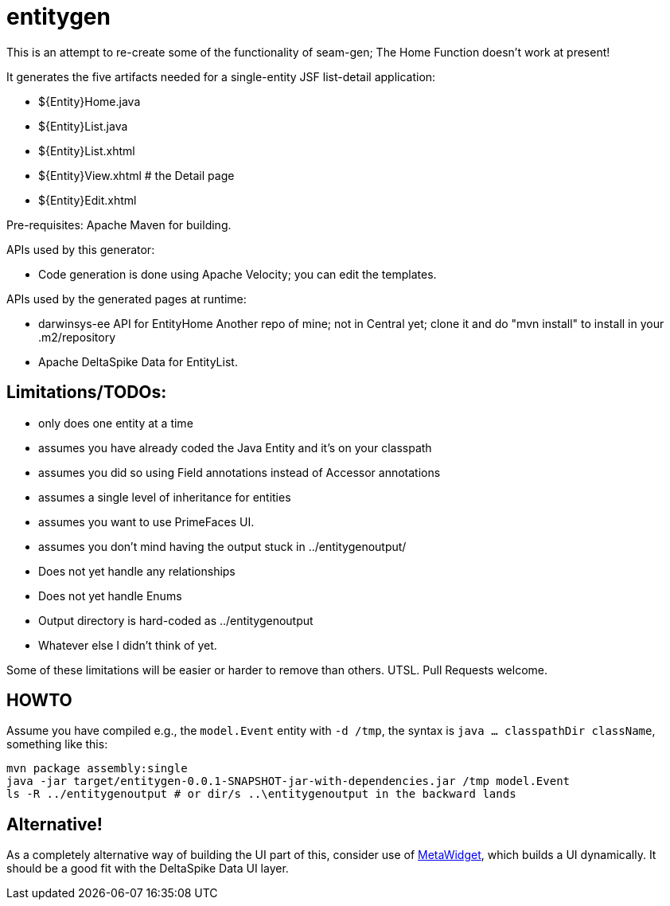 = entitygen

This is an attempt to re-create some of the functionality of seam-gen;
The Home Function doesn't work at present!

It generates the five artifacts needed for a single-entity JSF list-detail application:

- ${Entity}Home.java
- ${Entity}List.java
- ${Entity}List.xhtml
- ${Entity}View.xhtml # the Detail page
- ${Entity}Edit.xhtml

Pre-requisites:
	Apache Maven for building.

APIs used by this generator:

-	Code generation is done using Apache Velocity; you can edit the templates.

APIs used by the generated pages at runtime:

-	darwinsys-ee API for EntityHome
	Another repo of mine; not in Central yet; clone it and do "mvn install" to install in your .m2/repository
-	Apache DeltaSpike Data for EntityList.

== Limitations/TODOs:

- only does one entity at a time
- assumes you have already coded the Java Entity and it's on your classpath
- assumes you did so using Field annotations instead of Accessor annotations
- assumes a single level of inheritance for entities
- assumes you want to use PrimeFaces UI.
- assumes you don't mind having the output stuck in ../entitygenoutput/
- Does not yet handle any relationships
- Does not yet handle Enums
- Output directory is hard-coded as ../entitygenoutput
- Whatever else I didn't think of yet.

Some of these limitations will be easier or harder to remove than others. UTSL.
Pull Requests welcome.

== HOWTO

Assume you have compiled e.g., the `model.Event` entity with `-d /tmp`, the syntax is
`java ... classpathDir className`, something like this:

----
mvn package assembly:single
java -jar target/entitygen-0.0.1-SNAPSHOT-jar-with-dependencies.jar /tmp model.Event
ls -R ../entitygenoutput # or dir/s ..\entitygenoutput in the backward lands
----

== Alternative!

As a completely alternative way of building the UI part of this, consider use of
http://metawidget.org/[MetaWidget], which builds a UI dynamically.
It should be a good fit with the DeltaSpike Data UI layer.
